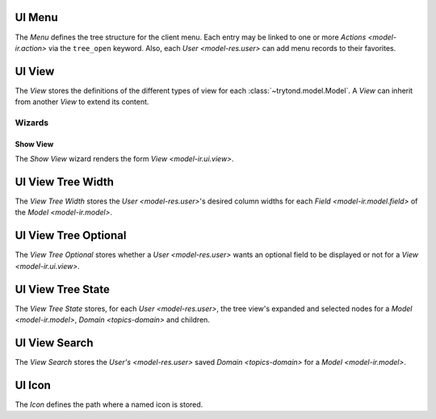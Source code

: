 .. _model-ir.ui.menu:

UI Menu
=======

The *Menu* defines the tree structure for the client menu.
Each entry may be linked to one or more `Actions <model-ir.action>` via the
``tree_open`` keyword.
Also, each `User <model-res.user>` can add menu records to their favorites.

.. seealso::

   The Menu entries can be found by opening the main menu item:

      |Administration --> User Interface --> Menu|__

      .. |Administration --> User Interface --> Menu| replace:: :menuselection:`Administration --> User Interface --> Menu`
      __ https://demo.tryton.org/model/ir.ui.menu

.. _model-ir.ui.view:

UI View
=======

The *View* stores the definitions of the different types of view for each
:class:`~trytond.model.Model`.
A *View* can inherit from another *View* to extend its content.

.. seealso::

   The Views can be found by opening the main menu item:

      |Administration --> User Interface --> Views|__

      .. |Administration --> User Interface --> Views| replace:: :menuselection:`Administration --> User Interface --> Views`
      __ https://demo.tryton.org/model/ir.ui.view

Wizards
-------

.. _wizard-ir.ui.view.show:

Show View
^^^^^^^^^

The *Show View* wizard renders the form `View <model-ir.ui.view>`.

.. _model-ir.ui.view_tree_width:

UI View Tree Width
==================

The *View Tree Width* stores the `User <model-res.user>`'s desired column
widths for each `Field <model-ir.model.field>` of the `Model <model-ir.model>`.

.. seealso::

   The View Tree Widths can be found by opening the :guilabel:`View Tree Width`
   from the `Model <model-ir.model>`'s :guilabel:`Open related records` menu.

.. _model-ir.ui.view_tree_optional:

UI View Tree Optional
=====================

The *View Tree Optional* stores whether a `User <model-res.user>` wants an
optional field to be displayed or not for a `View <model-ir.ui.view>`.

.. seealso::

   The View Tree Optionals can be found by opening the :guilabel:`View Tree
   Optional` from the `Model <model-ir.model>`'s :guilabel:`Open related records`
   menu.

.. _model-ir.ui.view_tree_state:

UI View Tree State
==================

The *View Tree State* stores, for each `User <model-res.user>`, the tree view's
expanded and selected nodes for a `Model <model-ir.model>`, `Domain
<topics-domain>` and children.

.. seealso::

   The View Tree States can be found by opening the :guilabel:`View Tree State`
   from the `Model <model-ir.model>`'s :guilabel:`Open related records` menu.

.. _model-ir.ui.view_search:

UI View Search
==============

The *View Search* stores the `User's <model-res.user>` saved `Domain
<topics-domain>` for a `Model <model-ir.model>`.

.. seealso::

   The View Searches can be found by opening the :guilabel:`View Search` from
   the `Model <model-ir.model>`'s :guilabel:`Open related records` menu.

.. _model-ir.ui.icon:

UI Icon
=======

The *Icon* defines the path where a named icon is stored.

.. seealso::

   The Icons can be found by opening the main menu item:

      |Administration --> User Interface --> Icons|__

      .. |Administration --> User Interface --> Icons| replace:: :menuselection:`Administration --> User Interface --> Icons`
      __ https://demo.tryton.org/model/ir.ui.icon
